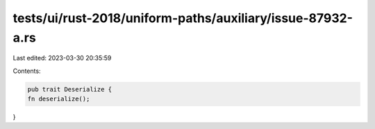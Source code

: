 tests/ui/rust-2018/uniform-paths/auxiliary/issue-87932-a.rs
===========================================================

Last edited: 2023-03-30 20:35:59

Contents:

.. code-block:: rs

    pub trait Deserialize {
    fn deserialize();
}


